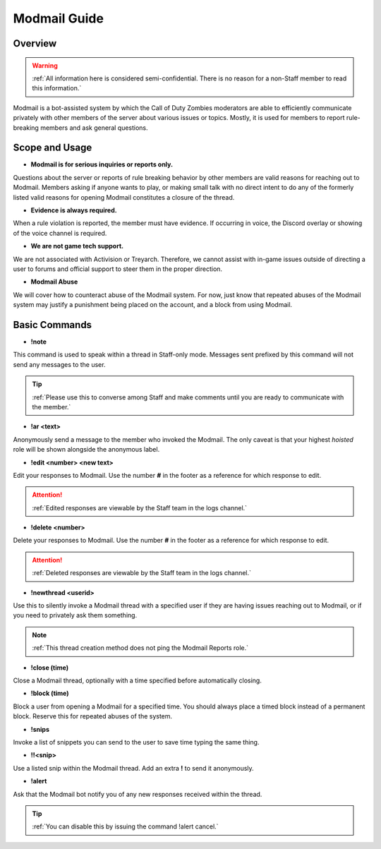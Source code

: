 =====
Modmail Guide
=====

Overview
------------
.. warning::
    :ref:`All information here is considered semi-confidential. There is no reason for a non-Staff member to read this information.`

Modmail is a bot-assisted system by which the Call of Duty Zombies moderators are able to efficiently communicate privately with other members of the server about various issues or topics. 
Mostly, it is used for members to report rule-breaking members and ask general questions.

Scope and Usage
------------

- **Modmail is for serious inquiries or reports only.**

Questions about the server or reports of rule breaking behavior by other members are valid reasons for reaching out to Modmail. 
Members asking if anyone wants to play, or making small talk with no direct intent to do any of the formerly listed valid reasons for opening Modmail constitutes a closure of the thread.

- **Evidence is always required.**

When a rule violation is reported, the member must have evidence. If occurring in voice, the Discord overlay or showing of the voice channel is required.

- **We are not game tech support.**

We are not associated with Activision or Treyarch. Therefore, we cannot assist with in-game issues outside of directing a user to forums and official support to steer them in the proper direction.

- **Modmail Abuse**

We will cover how to counteract abuse of the Modmail system. For now, just know that repeated abuses of the Modmail system may justify a punishment being placed on the account, and a block from using Modmail.

Basic Commands
------------

- **!note**

This command is used to speak within a thread in Staff-only mode. Messages sent prefixed by this command will not send any messages to the user.

.. tip::
    :ref:`Please use this to converse among Staff and make comments until you are ready to communicate with the member.`

- **!ar <text>**

Anonymously send a message to the member who invoked the Modmail. The only caveat is that your highest *hoisted* role will be shown alongside the anonymous label.

- **!edit <number> <new text>**

Edit your responses to Modmail. Use the number **#** in the footer as a reference for which response to edit.

.. attention::
    :ref:`Edited responses are viewable by the Staff team in the logs channel.`

- **!delete <number>**

Delete your responses to Modmail. Use the number **#** in the footer as a reference for which response to edit.

.. attention::
    :ref:`Deleted responses are viewable by the Staff team in the logs channel.`

- **!newthread <userid>**

Use this to silently invoke a Modmail thread with a specified user if they are having issues reaching out to Modmail, or if you need to privately ask them something.

.. note::
    :ref:`This thread creation method does not ping the Modmail Reports role.`

- **!close (time)**

Close a Modmail thread, optionally with a time specified before automatically closing.

- **!block (time)**

Block a user from opening a Modmail for a specified time. You should always place a timed block instead of a permanent block. Reserve this for repeated abuses of the system.

- **!snips**

Invoke a list of snippets you can send to the user to save time typing the same thing.

- **!!<snip>**

Use a listed snip within the Modmail thread. Add an extra **!** to send it anonymously.

- **!alert**

Ask that the Modmail bot notify you of any new responses received within the thread.

.. tip::
    :ref:`You can disable this by issuing the command !alert cancel.`